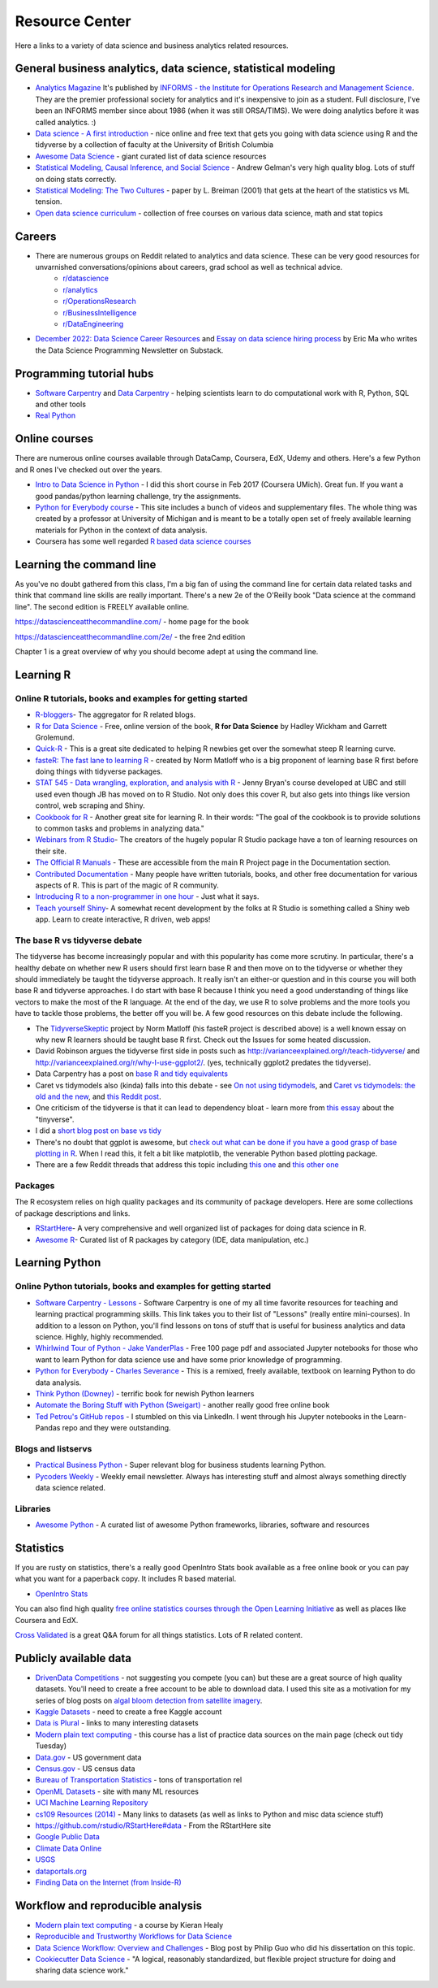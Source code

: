 Resource Center
===============

Here a links to a variety of data science and business analytics related resources.

General business analytics, data science, statistical modeling
---------------------------------------------------------------

* `Analytics Magazine`_ It's published by `INFORMS - the Institute for Operations Research and Management Science <https://www.informs.org/>`_. They are the premier professional society for analytics and it's inexpensive to join as a student. Full disclosure, I've been an INFORMS member since about 1986 (when it was still ORSA/TIMS). We were doing analytics before it was called analytics. :)
* `Data science - A first introduction <https://datasciencebook.ca/>`_ - nice online and free text that gets you going with data science using R and the tidyverse by a collection of faculty at the University of British Columbia
* `Awesome Data Science <https://github.com/bulutyazilim/awesome-datascience>`_ - giant curated list of data science resources
* `Statistical Modeling, Causal Inference, and Social Science <https://statmodeling.stat.columbia.edu/>`_ - Andrew Gelman's very high quality blog. Lots of stuff on doing stats correctly.	
* `Statistical Modeling: The Two Cultures <Statistical Modeling, Causal Inference, and Social Science>`_ - paper by L. Breiman (2001) that gets at the heart of the statistics vs ML tension.
* `Open data science curriculum <https://github.com/ossu/data-science>`_ - collection of free courses on various data science, math and stat topics

Careers
--------

* There are numerous groups on Reddit related to analytics and data science. These can be very good resources for unvarnished conversations/opinions about careers, grad school as well as technical advice.
    - `r/datascience <https://www.reddit.com/r/datascience/>`_
    - `r/analytics <https://www.reddit.com/r/analytics/>`_
    - `r/OperationsResearch <https://www.reddit.com/r/OperationsResearch/>`_
    - `r/BusinessIntelligence <https://www.reddit.com/r/BusinessIntelligence/>`_
    - `r/DataEngineering <https://www.reddit.com/r/dataengineering/>`_
	
* `December 2022: Data Science Career Resources <https://dspn.substack.com/p/december-2022-data-science-career>`_ and `Essay on data science hiring process <https://ericmjl.github.io/essays-on-data-science/people-skills/hiring>`_ by Eric Ma who writes the Data Science Programming Newsletter on Substack.


Programming tutorial hubs
--------------------------
* `Software Carpentry <https://software-carpentry.org/lessons/>`_ and `Data Carpentry <https://datacarpentry.org/lessons/>`_ - helping scientists learn to do computational work with R, Python, SQL and other tools
* `Real Python <https://realpython.com/>`_



Online courses
---------------

There are numerous online courses available through DataCamp, Coursera, EdX, Udemy and others. Here's a few Python and R ones I've checked out over the years.

* `Intro to Data Science in Python`_ - I did this short course in Feb 2017 (Coursera UMich). Great fun.  If you want a good pandas/python learning challenge, try the assignments.
* `Python for Everybody course`_ - This site includes a bunch of videos and  supplementary files. The whole thing was created by a professor at  University of Michigan and is meant to be a totally open set of freely available learning materials for Python in the context of data analysis.
* Coursera has some well regarded `R based data science courses <https://www.coursera.org/specializations/data-science-foundations-r>`_

Learning the command line
--------------------------

As you've no doubt gathered from this class, I'm a big fan of using the command line for certain data related tasks and think that command line skills are really important. There's a new 2e of the O'Reilly book "Data science at the command line". The second edition is FREELY available online.

https://datascienceatthecommandline.com/ - home page for the book

https://datascienceatthecommandline.com/2e/ - the free 2nd edition

Chapter 1 is a great overview of why you should become adept at using the command line.

Learning R
----------

Online R tutorials, books and examples for getting started
^^^^^^^^^^^^^^^^^^^^^^^^^^^^^^^^^^^^^^^^^^^^^^^^^^^^^^^^^^

* `R-bloggers`_- The aggregator for R related blogs.
* `R for Data Science`_ - Free, online version of the book, **R for Data Science** by Hadley Wickham and Garrett Grolemund.
* `Quick-R`_ - This is a great site dedicated to helping R newbies get over the somewhat steep R learning curve.
* `fasteR: The fast lane to learning R <https://github.com/matloff/fasteR>`_ - created by Norm Matloff who is a big proponent of learning base R first before doing things with tidyverse packages.
* `STAT 545 - Data wrangling, exploration, and analysis with R <https://stat545.com/>`_ - Jenny Bryan's course developed at UBC and still used even though JB has moved on to R Studio. Not only does this cover R, but also gets into things like version control, web scraping and Shiny.
* `Cookbook for R`_ - Another great site for learning R. In their words: "The goal of the cookbook is to provide solutions to common tasks and problems in analyzing data."
* `Webinars from R Studio`_- The creators of the hugely popular R Studio package have a ton of learning resources on their site.
* `The Official R Manuals`_ - These are accessible from the main R Project page in the Documentation section.
* `Contributed Documentation`_ - Many people have written tutorials, books, and other free documentation for various aspects of R. This is part of the magic of R community.
* `Introducing R to a non-programmer in one hour`_ - Just what it says.
* `Teach yourself Shiny`_- A somewhat recent development by the folks at R Studio is something  called a Shiny web app. Learn to create interactive, R driven, web apps!

The base R vs tidyverse debate
^^^^^^^^^^^^^^^^^^^^^^^^^^^^^^^^

The tidyverse has become increasingly popular and with this popularity has come more scrutiny. In particular,
there's a healthy debate on whether new R users should first learn base R and then move on to the tidyverse or
whether they should immediately be taught the tidyverse approach. It really isn't an either-or question and
in this course you will both base R and tidyverse approaches. I do start with base R because I think you
need a good understanding of things like vectors to make the most of the R language. At the end of the day,
we use R to solve problems and the more tools you have to tackle those problems, the better off you will be.
A few good resources on this debate include the following.

* The `TidyverseSkeptic <https://github.com/matloff/TidyverseSkeptic>`_ project by Norm Matloff (his fasteR project is described above) is a well known essay on why new R learners should be taught base R first. Check out the Issues for some heated discussion.
* David Robinson argues the tidyverse first side in posts such as http://varianceexplained.org/r/teach-tidyverse/ and http://varianceexplained.org/r/why-I-use-ggplot2/. (yes, technically ggplot2 predates the tidyverse).
* Data Carpentry has a post on `base R and tidy equivalents <https://tavareshugo.github.io/data_carpentry_extras/base-r_tidyverse_equivalents/base-r_tidyverse_equivalents.html>`_
* Caret vs tidymodels also (kinda) falls into this debate - see `On not using tidymodels <https://staffblogs.le.ac.uk/teachingr/2020/10/05/on-not-using-tidymodels/>`_, and `Caret vs tidymodels: the old and the new <https://konradsemsch.netlify.app/2019/08/caret-vs-tidymodels-comparing-the-old-and-new/>`_, and `this Reddit post <https://www.reddit.com/r/Rlanguage/comments/etg25g/should_i_learn_caret_or_tidymodels/>`_.
* One criticism of the tidyverse is that it can lead to dependency bloat - learn more from `this essay <https://www.tinyverse.org/>`_ about the "tinyverse".
* I did a `short blog post on base vs tidy <https://misken.github.io/blog/base_v_tidy/>`_
* There's no doubt that ggplot is awesome, but `check out what can be done if you have a good grasp of base plotting in R <https://github.com/karoliskoncevicius/tutorial_r_introduction/blob/main/baseplotting.md>`_. When I read this, it felt a bit like matplotlib, the venerable Python based plotting package.
* There are a few Reddit threads that address this topic including `this one <https://www.reddit.com/r/rprogramming/comments/ondo0y/what_do_you_think_of_r_beginners_learning/>`_ and `this other one <https://www.reddit.com/r/rprogramming/comments/rd4ksl/i_am_concerned_about_the_tidyverse_and_its_impact/>`_



Packages
^^^^^^^^^

The R ecosystem relies on high quality packages and its community of package developers. Here are some
collections of package descriptions and links. 

* `RStartHere`_- A very comprehensive and well organized list of packages for doing data science in R.
* `Awesome R`_- Curated list of R packages by category (IDE, data manipulation, etc.)

Learning Python
----------------

Online Python tutorials, books and examples for getting started
^^^^^^^^^^^^^^^^^^^^^^^^^^^^^^^^^^^^^^^^^^^^^^^^^^^^^^^^^^^^^^^^

* `Software Carpentry - Lessons`_ - Software Carpentry is one of my all time favorite resources for teaching and learning practical programming skills. This link takes you to their  list of "Lessons" (really entire mini-courses). In addition to a lesson on Python, you'll find lessons on tons of stuff that is useful for business analytics and data science. Highly, highly recommended.
* `Whirlwind Tour of Python - Jake VanderPlas`_ - Free 100 page pdf and associated Jupyter notebooks for those who want to learn Python for data science use and have some prior knowledge of programming.
* `Python for Everybody - Charles Severance`_ - This is a remixed, freely available, textbook on learning Python to do data analysis. 
* `Think Python (Downey) <https://greenteapress.com/wp/think-python-2e/>`_ - terrific book for newish Python learners
* `Automate the Boring Stuff with Python (Sweigart) <https://automatetheboringstuff.com/>`_ - another really good free online book
* `Ted Petrou's GitHub repos <https://github.com/tdpetrou>`_ - I stumbled on this via LinkedIn. I went through his Jupyter notebooks in the Learn-Pandas repo and they were outstanding. 

Blogs and listservs
^^^^^^^^^^^^^^^^^^^^

* `Practical Business Python`_ - Super relevant blog for business students learning Python.
* `Pycoders Weekly`_ - Weekly email newsletter. Always has interesting stuff and almost always something directly data science related.


Libraries
^^^^^^^^^^

* `Awesome Python`_ - A curated list of awesome Python frameworks, libraries, software and resources


Statistics
-----------------

If you are rusty on statistics, there's a really good OpenIntro Stats book available as a free online book or you can pay what you want for a paperback copy. It includes R based material.

* `OpenIntro Stats <https://www.openintro.org/book/ims/>`_

You can also find high quality `free online statistics courses through the Open Learning Initiative <https://oli.cmu.edu/>`_ as
well as places like Coursera and EdX.

`Cross Validated <https://stats.stackexchange.com/>`_ is a great Q&A forum for all things statistics. Lots of R related
content.
 

Publicly available data
-----------------------

* `DrivenData Competitions <https://www.drivendata.org/competitions/>`_ - not suggesting you compete (you can) but these are a great source of high quality datasets. You'll need to create a free account to be able to download data. I used this site as a motivation for my series of blog posts on `algal bloom detection from satellite imagery <https://bitsofanalytics.org/posts/algaebloom-part1/>`_.
* `Kaggle Datasets <https://www.kaggle.com/datasets>`_ - need to create a free Kaggle account
* `Data is Plural <https://www.data-is-plural.com/>`_ - links to many interesting datasets
* `Modern plain text computing <https://mptc.io/content/>`_ - this course has a list of practice data sources on the main page (check out tidy Tuesday)
* `Data.gov <https://data.gov/>`_ - US government data
* `Census.gov <https://www.census.gov/>`_ - US census data
* `Bureau of Transportation Statistics <https://www.transtats.bts.gov/Homepage.asp>`_ - tons of transportation rel
* `OpenML Datasets <https://www.openml.org/search?type=data&sort=runs&status=active>`_ - site with many ML resources
* `UCI Machine Learning Repository <https://archive.ics.uci.edu/ml/datasets.html>`_
* `cs109 Resources (2014) <http://cs109.github.io/2014/pages/resources.html>`_ - Many links to datasets (as well as links to Python and misc data science stuff)
* `https://github.com/rstudio/RStartHere#data <https://github.com/rstudio/RStartHere#data>`_ - From the RStartHere site
* `Google Public Data <https://www.google.com/publicdata/directory>`_
* `Climate Data Online <http://www.ncdc.noaa.gov/cdo-web/>`_
* `USGS <https://www.usgs.gov/>`_
* `dataportals.org <http://dataportals.org/>`_
* `Finding Data on the Internet (from Inside-R) <http://www.inside-r.org/howto/finding-data-internet>`_

Workflow and reproducible analysis
----------------------------------

* `Modern plain text computing <https://mptc.io/content/>`_ - a course by Kieran Healy 
* `Reproducible and Trustworthy Workflows for Data Science <https://ubc-dsci.github.io/reproducible-and-trustworthy-workflows-for-data-science/README.html>`_
* `Data Science Workflow: Overview and Challenges <http://cacm.acm.org/blogs/blog-cacm/169199-data-science-workflow-overview-and-challenges/fulltext>`_ - Blog post by Philip Guo who did his dissertation on this topic.
* `Cookiecutter Data Science <https://drivendata.github.io/cookiecutter-data-science/>`_ - "A logical, reasonably standardized, but flexible project structure for doing and sharing data science work."

.. _Analytics Magazine: http://analytics-magazine.org/
.. _Competing on Analytics: https://hbr.org/2006/01/competing-on-analytics
.. _Quick-R: http://www.statmethods.net/
.. _Cookbook for R: http://www.cookbook-r.com/
.. _R for Data Science: http://r4ds.had.co.nz/
.. _The Official R Manuals: https://cran.r-project.org/manuals.html
.. _Contributed Documentation: https://cran.r-project.org/other-docs.html
.. _Introducing R to a non-programmer in one hour: http://alyssafrazee.com/2014/01/02/introducing-R.html
.. _R-bloggers: http://www.r-bloggers.com/
.. _Webinars from R Studio: https://www.rstudio.com/resources/webinars/
.. _RStartHere: https://github.com/rstudio/RStartHere
.. _Awesome R: https://github.com/qinwf/awesome-R
.. _10 R packages I wish I knew about sooner: http://blog.yhat.com/posts/10-R-packages-I-wish-I-knew-about-earlier.html
.. _Teach yourself Shiny: https://shiny.rstudio.com/tutorial/
.. _Introducing R Shiny web apps | SNAP: https://blog.snap.uaf.edu/2013/05/20/introducing-r-shiny-web-apps/
.. _RStudio Add-ins: https://rstudio.github.io/rstudioaddins/#overview
.. _Software Carpentry - Lessons: http://software-carpentry.org/lessons/
.. _Whirlwind Tour of Python - Jake VanderPlas: https://github.com/jakevdp/WhirlwindTourOfPython
.. _Python for Everybody - Charles Severance: https://www.py4e.com/book.php
.. _Python for Everybody course: https://www.py4e.com/
.. _Awesome Python: https://github.com/vinta/awesome-python
.. _Learning Python - suggestions for business analytics students: http://hselab.org/learning-python-suggestions-and-resources-for-business-analytics-students-and-professionals.html
.. _Intro to Data Science in Python: https://www.coursera.org/learn/python-data-analysis
.. _Practical Business Python: http://pbpython.com/
.. _Pycoders Weekly: http://pycoders.com/


